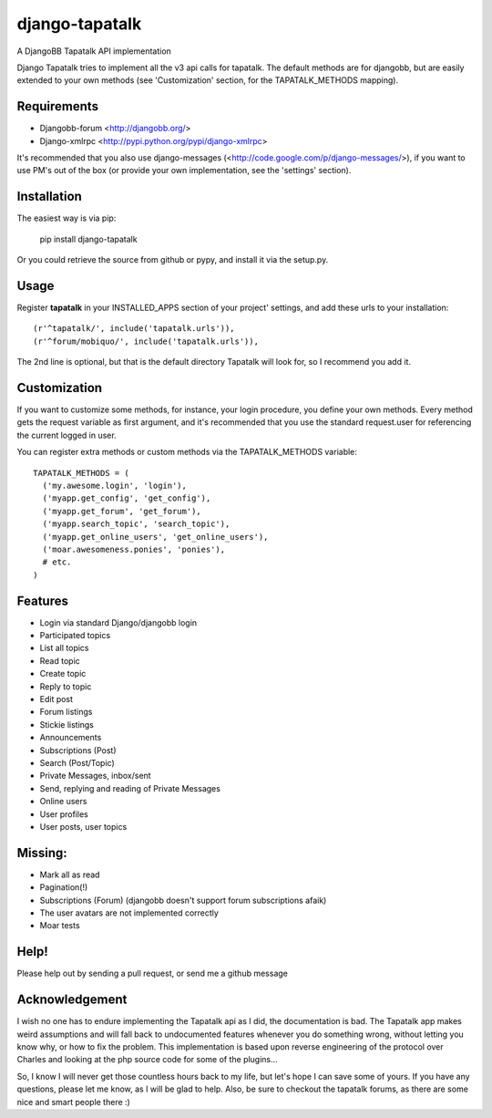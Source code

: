 ===============
django-tapatalk
===============
A DjangoBB Tapatalk API implementation

Django Tapatalk tries to implement all the v3 api calls for tapatalk. The default methods are for djangobb, but are easily extended to your own methods (see 'Customization' section, for the TAPATALK_METHODS mapping).

Requirements
============
- Djangobb-forum <http://djangobb.org/>
- Django-xmlrpc <http://pypi.python.org/pypi/django-xmlrpc>

It's recommended that you also use django-messages (<http://code.google.com/p/django-messages/>), if you want to use PM's out of the box (or provide your own implementation, see the 'settings' section).

Installation
============
The easiest way is via pip:

  pip install django-tapatalk

Or you could retrieve the source from github or pypy, and install it via the setup.py.

Usage
=====
Register **tapatalk** in your INSTALLED_APPS section of your project' settings, and add these urls to your installation::

    (r'^tapatalk/', include('tapatalk.urls')),
    (r'^forum/mobiquo/', include('tapatalk.urls')),

The 2nd line is optional, but that is the default directory Tapatalk will look for, so I recommend you add it.

Customization
=============
If you want to customize some methods, for instance, your login procedure, you define your own methods. Every method gets the request variable as first argument, and it's recommended that you use the standard request.user for referencing the current logged in user.

You can register extra methods or custom methods via the TAPATALK_METHODS variable::

  TAPATALK_METHODS = (
    ('my.awesome.login', 'login'),
    ('myapp.get_config', 'get_config'),
    ('myapp.get_forum', 'get_forum'),
    ('myapp.search_topic', 'search_topic'),
    ('myapp.get_online_users', 'get_online_users'),
    ('moar.awesomeness.ponies', 'ponies'),
    # etc.
  )


Features
========
- Login via standard Django/djangobb login
- Participated topics
- List all topics
- Read topic
- Create topic
- Reply to topic
- Edit post
- Forum listings
- Stickie listings
- Announcements
- Subscriptions (Post)
- Search (Post/Topic)
- Private Messages, inbox/sent
- Send, replying and reading of Private Messages
- Online users
- User profiles
- User posts, user topics

Missing:
========
- Mark all as read
- Pagination(!)
- Subscriptions (Forum) (djangobb doesn't support forum subscriptions afaik)
- The user avatars are not implemented correctly
- Moar tests

Help!
=====
Please help out by sending a pull request, or send me a github message


Acknowledgement
===============
I wish no one has to endure implementing the Tapatalk api as I did, the documentation is bad. The Tapatalk app makes weird assumptions and will fall back to undocumented features whenever you do something wrong, without letting you know why, or how to fix the problem. This implementation is based upon reverse engineering of the protocol over Charles and looking at the php source code for some of the plugins...

So, I know I will never get those countless hours back to my life, but let's hope I can save some of yours. If you have any questions, please let me know, as I will be glad to help. Also, be sure to checkout the tapatalk forums, as there are some nice and smart people there :)
